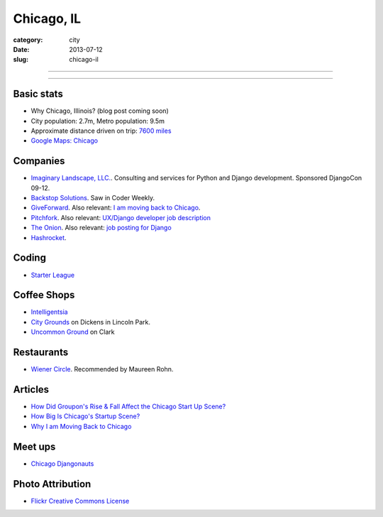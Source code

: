 Chicago, IL
===========

:category: city
:date: 2013-07-12
:slug: chicago-il

----

.. image:: ../img/chicago-il.jpg
  :alt: Reflection of Chicago, Illinois in the Chicago Bean

----

Basic stats
-----------
* Why Chicago, Illinois? (blog post coming soon)
* City population: 2.7m, Metro population: 9.5m
* Approximate distance driven on trip: `7600 miles <http://bit.ly/TqO8Wl>`_
* `Google Maps: Chicago <http://bit.ly/RaMvdF>`_


Companies
---------
* `Imaginary Landscape, LLC. <http://www.chicagodjango.com/>`_. Consulting
  and services for Python and Django development. Sponsored DjangoCon 09-12.
* `Backstop Solutions <http://backstopsolutions.com/>`_. Saw in Coder Weekly.
* `GiveForward <http://www.giveforward.com/>`_. Also relevant: 
  `I am moving back to Chicago <http://ethansaustin.com/2013/02/25/i-am-moving-back-to-chicago/>`_.
* `Pitchfork <http://pitchfork.com/>`_. Also relevant: 
  `UX/Django developer job description <http://jobs.pythonweekly.com/jobs/uxdjango-developer/>`_
* `The Onion <http://www.theonion.com/>`_. Also relevant: `job posting for Django <http://www.crunchboard.com/opening/detailjob.php?jid=15798>`_
* `Hashrocket <http://hashrocket.com/>`_.

Coding
------
* `Starter League <http://www.starterleague.com/>`_

Coffee Shops
------------
* `Intelligentsia <http://www.intelligentsiacoffee.com/>`_
* `City Grounds <http://www.citygroundschicago.com/>`_ on Dickens 
  in Lincoln Park.
* `Uncommon Ground <http://www.uncommonground.com/>`_ on Clark

Restaurants
-----------
* `Wiener Circle <http://www.wienercircle.net/>`_. Recommended by Maureen Rohn.

Articles
--------
* `How Did Groupon's Rise & Fall Affect the Chicago Start Up Scene? <http://www.theatlantic.com/technology/archive/2012/09/how-did-groupons-rise-and-fall-change-chicagos-startup-scene-not-much/262554/>`_
* `How Big Is Chicago's Startup Scene? <http://www.theatlantic.com/technology/archive/2012/09/how-big-is-chicagos-startup-scene-about-soma-sized-actually/262467/>`_
* `Why I am Moving Back to Chicago <http://ethansaustin.com/2013/02/25/i-am-moving-back-to-chicago/>`_

Meet ups
--------
* `Chicago Djangonauts <http://djangonauts.org/chicago/>`_

Photo Attribution
-----------------
* `Flickr Creative Commons License <http://www.flickr.com/photos/moaksey/98309086/>`_
